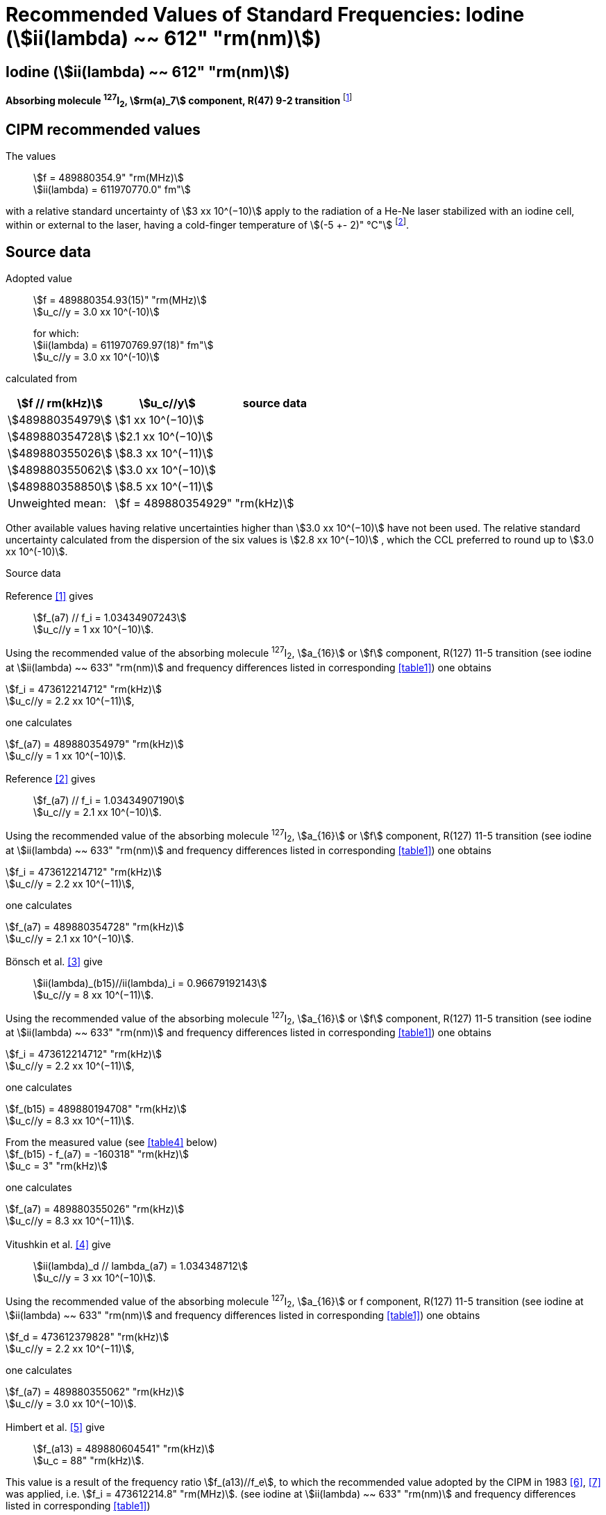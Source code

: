 = Recommended Values of Standard Frequencies: Iodine (stem:[ii(lambda) ~~ 612" "rm(nm)])
:appendix-id: 2
:partnumber: 2.14
:edition: 9
:copyright-year: 2003
:language: en
:docnumber: SI MEP M REC 612nm
:title-appendix-en: Recommended values of standard frequencies for applications including the practical realization of the metre and secondary representations of the second
:title-appendix-fr: Valeurs recommandées des fréquences étalons destinées à la mise en pratique de la définition du mètre et aux représentations secondaires de la seconde
:title-part-en: Iodine (stem:[ii(lambda) ~~ 612" "rm(nm)])
:title-part-fr: Iodine (stem:[ii(lambda) ~~ 612" "rm(nm)])
:title-en: The International System of Units
:title-fr: Le système international d’unités
:doctype: mise-en-pratique
:committee-acronym: CCL-CCTF-WGFS
:committee-en: CCL-CCTF Frequency Standards Working Group
:si-aspect: m_c_deltanu
:docstage: in-force
:confirmed-date:
:revdate:
:docsubstage: 60
:imagesdir: images
:mn-document-class: bipm
:mn-output-extensions: xml,html,pdf,rxl
:local-cache-only:
:data-uri-image:

== Iodine (stem:[ii(lambda) ~~ 612" "rm(nm)])

*Absorbing molecule ^127^I~2~, stem:[rm(a)_7] component, R(47) 9-2 transition* footnote:[All transitions in I~2~ refer to the stem:["B"^3Pi" "0_u^+ - "X"^1" "Sigma_g^+] system.]

== CIPM recommended values

The values:: stem:[f = 489880354.9" "rm(MHz)] +
stem:[ii(lambda) = 611970770.0" fm"]

with a relative standard uncertainty of stem:[3 xx 10^(−10)] apply to the radiation of a He-Ne laser stabilized with an iodine cell, within or external to the laser, having a cold-finger temperature of stem:[(-5 +- 2)" °C"] footnote:[For the specification of operating conditions, such as temperature, modulation width and laser power, the symbols ± refer to a tolerance, not an uncertainty.].

== Source data

Adopted value:: stem:[f = 489880354.93(15)" "rm(MHz)] +
stem:[u_c//y = 3.0 xx 10^(-10)] +
+
for which: +
stem:[ii(lambda) = 611970769.97(18)" fm"] +
stem:[u_c//y = 3.0 xx 10^(-10)]

calculated from

[%unnumbered]
|===
h| stem:[f // rm(kHz)] h| stem:[u_c//y] h| source data

| stem:[489880354979] | stem:[1 xx 10^(−10)] | <<sec2-1>>
| stem:[489880354728] | stem:[2.1 xx 10^(−10)] | <<sec2-2>>
| stem:[489880355026] | stem:[8.3 xx 10^(−11)] | <<sec2-3>>
| stem:[489880355062] | stem:[3.0 xx 10^(−10)] | <<sec2-4>>
| stem:[489880358850] | stem:[8.5 xx 10^(−11)] | <<sec2-5>>
| Unweighted mean: 2+| stem:[f = 489880354929" "rm(kHz)]
|===

Other available values having relative uncertainties higher than stem:[3.0 xx 10^(−10)] have not been used. The relative standard uncertainty calculated from the dispersion of the six values is stem:[2.8 xx 10^(−10)] , which the CCL preferred to round up to stem:[3.0 xx 10^(-10)].

Source data

[[sec2-1]]
=== {blank}

Reference <<ccdm82-34>> gives:: stem:[f_(a7) // f_i = 1.03434907243] +
stem:[u_c//y = 1 xx 10^(−10)].

Using the recommended value of the absorbing molecule ^127^I~2~, stem:[a_{16}] or stem:[f] component, R(127) 11-5 transition (see iodine at stem:[ii(lambda) ~~ 633" "rm(nm)] and frequency differences listed in corresponding <<table1>>) one obtains

[align=left]
stem:[f_i = 473612214712" "rm(kHz)] +
stem:[u_c//y = 2.2 xx 10^(−11)],

one calculates

[align=left]
stem:[f_(a7) = 489880354979" "rm(kHz)] +
stem:[u_c//y = 1 xx 10^(−10)].

[[sec2-2]]
=== {blank}

Reference <<ccdm82-19a>> gives:: stem:[f_(a7) // f_i = 1.03434907190] +
stem:[u_c//y = 2.1 xx 10^(−10)].

Using the recommended value of the absorbing molecule ^127^I~2~, stem:[a_{16}] or stem:[f] component, R(127) 11-5 transition (see iodine at stem:[ii(lambda) ~~ 633" "rm(nm)] and frequency differences listed in corresponding <<table1>>) one obtains

[align=left]
stem:[f_i = 473612214712" "rm(kHz)] +
stem:[u_c//y = 2.2 xx 10^(−11)],

one calculates

[align=left]
stem:[f_(a7) = 489880354728" "rm(kHz)] +
stem:[u_c//y = 2.1 xx 10^(−10)].

[[sec2-3]]
=== {blank}

Bönsch et al. <<bonsch>> give:: stem:[ii(lambda)_(b15)//ii(lambda)_i = 0.96679192143] +
stem:[u_c//y = 8 xx 10^(−11)].

Using the recommended value of the absorbing molecule ^127^I~2~, stem:[a_{16}] or stem:[f] component, R(127) 11-5 transition (see iodine at stem:[ii(lambda) ~~ 633" "rm(nm)] and frequency differences listed in corresponding <<table1>>) one obtains

[align=left]
stem:[f_i = 473612214712" "rm(kHz)] +
stem:[u_c//y = 2.2 xx 10^(−11)],

one calculates

[align=left]
stem:[f_(b15) = 489880194708" "rm(kHz)] +
stem:[u_c//y = 8.3 xx 10^(−11)].

[align=left]
From the measured value (see <<table4>> below) +
stem:[f_(b15) - f_(a7) = -160318" "rm(kHz)] +
stem:[u_c = 3" "rm(kHz)]

one calculates

[align=left]
stem:[f_(a7) = 489880355026" "rm(kHz)] +
stem:[u_c//y = 8.3 xx 10^(−11)].

[[sec2-4]]
=== {blank}

Vitushkin et al. <<vitushkin>> give:: stem:[ii(lambda)_d // lambda_(a7) = 1.034348712] +
stem:[u_c//y = 3 xx 10^(−10)].

Using the recommended value of the absorbing molecule ^127^I~2~, stem:[a_{16}] or f component, R(127) 11-5 transition (see iodine at stem:[ii(lambda) ~~ 633" "rm(nm)] and frequency differences listed in corresponding <<table1>>) one obtains

[align=left]
stem:[f_d = 473612379828" "rm(kHz)] +
stem:[u_c//y = 2.2 xx 10^(−11)],

one calculates

[align=left]
stem:[f_(a7) = 489880355062" "rm(kHz)] +
stem:[u_c//y = 3.0 xx 10^(−10)].

[[sec2-5]]
=== {blank}

Himbert et al. <<himbert>> give:: stem:[f_(a13) = 489880604541" "rm(kHz)] +
stem:[u_c = 88" "rm(kHz)].

This value is a result of the frequency ratio stem:[f_(a13)//f_e], to which the recommended value adopted by the CIPM in 1983 <<bipm1983>>, <<docs-metre>> was applied, i.e. stem:[f_i = 473612214.8" "rm(MHz)]. (see iodine at stem:[ii(lambda) ~~ 633" "rm(nm)] and frequency differences listed in corresponding <<table1>>)

[align=left]
stem:[f_e - f_i = 152255" "rm(kHz)] +
stem:[u_c = 5" "rm(kHz)],

one obtains

stem:[f_e = 473612367055" "rm(kHz)],

and hence

[align=left]
stem:[f_(a13) // f_e = 1.034349267] +
stem:[u_c//y = 8 xx 10^(−11)].

Using the recommended value of the absorbing molecule ^127^I~2~, stem:[a_{16}] or stem:[f] component, R(127) 11-5 transition (see iodine at stem:[ii(lambda) ~~ 633" "rm(nm)] and frequency differences listed in corresponding <<table1>>) one obtains

[align=left]
stem:[f_e = 473612366967" "rm(kHz)] +
stem:[u_c//y = 2.2 xx 10^(−11)],

one calculates

[align=left]
stem:[f_(a13) = 489880604450] +
stem:[u_c//y = 8.3 xx 10^(−11)].

[align=left]
Knowing the frequency difference (see <<table1>>) +
stem:[f_(a7) - f_(a13) = -249600" "rm(kHz)] +
stem:[u_c = 10" "rm(kHz)],

one obtains

[align=left]
stem:[f_(a7) = 489880354850] +
stem:[u_c//y = 8.5 xx 10^(−11)].


== Absolute frequency of the other transitions related to those adopted as recommended and frequency intervals between transitions and hyperfine components

These tables replace those published in BIPM Com. Cons. Long., 2001, *10*, 184-187 and _Metrologia_ , 2003, *40*, 127-128.

The notation for the transitions and the components is that used in the source references. The values adopted for the frequency intervals are the weighted means of the values given in the references.

For the uncertainties, account has been taken of:

* the uncertainties given by the authors;
* the spread in the different determinations of a single component;
* the effect of any perturbing components;
* the difference between the calculated and the measured values.

In the tables, stem:[u_c] represents the estimated combined standard uncertainty (stem:[1 ii(sigma)] ).

All transitions in molecular iodine refer to the B-X system.

[[table1]]
|===
8+^.^h| stem:[ii(lambda) ~~ 612" "rm(nm)] ^127^I~2~ R(47) 9-2
h| stem:[rm(a)_n] h| stem:[x] h| stem:[[f (rm(a)_n) - f (rm(a)_7)\]//rm(MHz)] h| stem:[u_c//rm(MHz)] h| stem:[rm(a)_n] h| stem:[x] h| stem:[[f (rm(a)_n) - f (rm(a)_7)\]//rm(MHz)] h| stem:[u_c//rm(MHz)]

| stem:[rm(a)_1] | u | stem:[-357.16] | stem:[0.02] | stem:[rm(a)_{12}] | j | stem:[219.602] | 0.006
| stem:[rm(a)_2] | t | stem:[-333.97] | stem:[0.01] | stem:[rm(a)_{13}] | i | stem:[249.60] | 0.01
| stem:[rm(a)_3] | s | stem:[-312.46] | stem:[0.02] | stem:[rm(a)_{14}] | h | stem:[284.30] | 0.01
| stem:[rm(a)_4] | r | stem:[-86.168] | stem:[0.007] | stem:[rm(a)_{15}] | g | stem:[358.37] | 0.03
| stem:[rm(a)_5] | q | stem:[-47.274] | stem:[0.004] | stem:[rm(a)_{16}] | f | stem:[384.66] | 0.01
| stem:[rm(a)_6] | p | stem:[-36.773] | stem:[0.003] | stem:[rm(a)_{17}] | e | stem:[403.76] | 0.02
| stem:[rm(a)_7] | o | stem:[0] | -- | stem:[rm(a)_{18}] | d | stem:[429.99] | 0.02
| stem:[rm(a)_8] | n | stem:[81.452] | 0.003 | stem:[rm(a)_{19}] | c | stem:[527.16] | 0.02
| stem:[rm(a)_9] | m | stem:[99.103] | 0.003 | stem:[rm(a)_{20}] | b | stem:[539.22] | 0.02
| stem:[rm(a)_{10}] | l | stem:[107.463] | 0.005 | stem:[rm(a)_{21}] | a | stem:[555.09] | 0.02
| stem:[rm(a)_{11}] | k | stem:[119.045] | 0.006 | | | |
8+| Frequency referenced to stem:[rm(a)_7], R(47) 9-2, ^127^I~2~: stem:[f = 489880354.9" "rm(MHz)] <<ci2002>>
|===
Ref. <<glaser-ptb>>, <<razet>>, <<cerez>>, <<glaser-im>>, <<bertinetto1985>>, <<robertsson>>


[[table2]]
|===
6+^.^h| stem:[ii(lambda) ~~ 612" "rm(nm)] ^127^I~2~ P(48) 11-3
h| stem:[rm(b)_n] h| stem:[[f (rm(b)_n) - f (rm(a)_7)\]//rm(MHz)] h| stem:[u_c//rm(MHz)] h| stem:[rm(b)_n] h| stem:[[f (rm(b)_n) - f (rm(a)_7)\]//rm(MHz)] h| stem:[u_c//rm(MHz)]

| stem:[rm(b)_1] | stem:[-1034.75] | stem:[0.07] | stem:[rm(b)_9] | stem:[-579.91] | 0.01
| stem:[rm(b)_2] | stem:[-755.86] | stem:[0.05] | stem:[rm(b)_{10}] | stem:[-452.163] | 0.005
| stem:[rm(b)_3] | stem:[-748.28] | stem:[0.03] | stem:[rm(b)_{11}] | stem:[-316.6] | 0.4
| stem:[rm(b)_4] | stem:[-738.35] | stem:[0.04] | stem:[rm(b)_{12}] | stem:[-315.8] | 0.4
| stem:[rm(b)_5] | stem:[-731.396] | stem:[0.006] | stem:[rm(b)_{13}] | stem:[-297.42] | 0.03
| stem:[rm(b)_6] | stem:[-616.01] | stem:[0.03] | stem:[rm(b)_{14}] | stem:[-294.72] | 0.03
| stem:[rm(b)_7] | stem:[-602.42] | stem:[0.03] | stem:[rm(b)_{15}] | stem:[-160.318] | 0.003
| stem:[rm(b)_8] | stem:[-593.98] | stem:[0.01] | | |
6+| Frequency referenced to stem:[rm(a)_7], R(47) 9-2, ^127^I~2~: stem:[f = 489880354.9" "rm(MHz)] <<ci2002>>
|===
Ref. <<glaser-ptb>>, <<razet>>, <<glaser-im>>, <<bertinetto1985>>, <<robertsson>>, <<bertinetto1983>>


[[table3]]
|===
6+^.^h| stem:[ii(lambda) ~~ 612" "rm(nm)] ^127^I~2~ R(48) 15-5
h| stem:[rm(c)_n] h| stem:[[f (rm(c)_n) - f (rm(a)_7)\]//rm(MHz)] h| stem:[u_c//rm(MHz)] h| stem:[rm(c)_n] h| stem:[[f (rm(c)_n) - f (rm(a)_7)\]//rm(MHz)] h| stem:[u_c//rm(MHz)]

| stem:[rm(c)_1] | stem:[-513.83] | stem:[0.03] | stem:[rm(c)_5] | stem:[-209.96] | 0.03
| stem:[rm(c)_2] | stem:[-237.40] | stem:[0.03] | stem:[rm(c)_6] | stem:[-97.74] | 0.03
| stem:[rm(c)_3] | stem:[-228.08] | stem:[0.03] | stem:[rm(c)_8] | stem:[-73.92] | 0.03
| stem:[rm(c)_4] | stem:[-218.78] | stem:[0.03] | stem:[rm(c)_9] | stem:[-59.30] | 0.03
6+| Frequency referenced to stem:[rm(a)_7], R(47) 9-2, ^127^I~2~: stem:[f = 489880354.9" "rm(MHz)] <<ci2002>>
|===
Ref. <<razet>>


[[table4]]
[cols="8*^"]
|===
8+^.^h| stem:[ii(lambda) ~~ 612" "rm(nm)] ^129^I~2~ P(110) 10-2
h| stem:[rm(a)_n] h| stem:[x] h| stem:[[f (rm(a)_n) - f (a7{""^(127)ii(I)_2})\]] / MHz h| stem:[u_c//rm(MHz)] h| stem:[rm(a)_n] h| stem:[x] h| stem:[[f (rm(a)_n) - f (rm(a)_7{^(127)ii(I)_2})\]] / MHz h| stem:[u_c//rm(MHz)]

| stem:[rm(a)_1] | b' | stem:[-376.29] | stem:[0.05] | stem:[rm(a)_{15}] | n | stem:[1.61] | 0.20
| stem:[rm(a)_2] | a' | stem:[-244.76] | stem:[0.10] | stem:[rm(a)_{16}] | m | stem:[10.63] | 0.15
| stem:[rm(a)_3] | z | stem:[-230.79] | stem:[0.20] | stem:[rm(a)_{17}] | l | stem:[15.82] | 0.20
| stem:[rm(a)_4] | y | stem:[-229.40] | stem:[0.20] | stem:[rm(a)_{18}] | k | stem:[25.32] | 0.10
| stem:[rm(a)_5] | x | stem:[-216.10] | stem:[0.05] | stem:[rm(a)_{19}] | j | stem:[49.44] | 0.15
| stem:[rm(a)_6] | w | stem:[-149.37] | stem:[0.10] | stem:[rm(a)_{20}] | i | stem:[54.66] | 0.20
| stem:[rm(a)_7] | v | stem:[-134.68] | stem:[0.10] | stem:[rm(a)_{21}] | h | stem:[69.02] | 0.10
| stem:[rm(a)_8] | u | stem:[-130.98] | stem:[0.10] | stem:[rm(a)_{22}] | g | stem:[74.47] | 0.15
| stem:[rm(a)_9] | t | stem:[-116.67] | stem:[0.05] | stem:[rm(a)_{23}] | f | stem:[110.60] | 0.10
| stem:[rm(a)_{10}] | s | stem:[-96.26] | stem:[0.20] | stem:[rm(a)_{24}] | e | stem:[153.09] | 0.20
| stem:[rm(a)_{11}] | r | stem:[-90.70] | stem:[0.20] | stem:[rm(a)_{25}] | d | stem:[154.70] | 0.20
| stem:[rm(a)_{12}] | q | stem:[-84.12] | stem:[0.20] | stem:[rm(a)_{26}] | c | stem:[163.98] | 0.20
| stem:[rm(a)_{13}] | p | stem:[-77.79] | stem:[0.20] | stem:[rm(a)_{27}] | b | stem:[166.22] | 0.20
| stem:[rm(a)_{14}] | o | stem:[-72.70] | stem:[0.20] | stem:[rm(a)_{28}] | a | stem:[208.29] | 0.10
8+| Frequency referenced to stem:[rm(a)_7], R(47) 9-2, ^127^I~2~: stem:[f = 489880354.9" "rm(MHz)] <<ci2002>>
|===
Ref. <<kegung>>, <<ciddor>>, <<glaser1981>>


[[table5]]
[cols="8*^"]
|===
8+^.^h| stem:[ii(lambda) ~~ 612" "rm(nm)] ^129^I~2~ R(113) 14-4
h| stem:[rm(b)_n] h| stem:[x] h| stem:[[f (rm(b)_n) - f (a7{""^(127)ii(I)_2})\]] / MHz h| stem:[u_c//rm(MHz)] h| stem:[rm(b)_n] h| stem:[x] h| stem:[[f (rm(b)_n) - f (rm(a)_7{^(127)ii(I)_2})\]] / MHz h| stem:[u_c//rm(MHz)]

| stem:[rm(b)_{19}] | r | stem:[-410.4] | stem:[0.3] | stem:[rm(b)_{28}] | i | stem:[-289.4] | 0.5
| stem:[rm(b)_{20}] | q | stem:[-390.0] | stem:[0.3] | stem:[rm(b)_{29}] | h | stem:[-273.1] | 0.3
| stem:[rm(b)_{21}] | p | stem:[-383.9] | stem:[0.5] | stem:[rm(b)_{30}] | g | stem:[-255.7] | 0.5
| stem:[rm(b)_{22}] | o | stem:[-362.8] | stem:[0.3] | stem:[rm(b)_{31}] | f | stem:[-247] | 5
| stem:[rm(b)_{23}] | n | stem:[-352.9] | stem:[0.3] | stem:[rm(b)_{32}] | e | stem:[-237] | 5
| stem:[rm(b)_{24}] | m | stem:[-346.4] | stem:[0.3] | stem:[rm(b)_{33}] | d | stem:[-223] | 5
| stem:[rm(b)_{25}] | l | stem:[-330.0] | stem:[0.3] | stem:[rm(b)_{34}] | c | stem:[-198.6] | 0.3
| stem:[rm(b)_{26}] | k | stem:[-324.9] | stem:[0.3] | stem:[rm(b)_{35}] | b | stem:[-193.1] | 0.3
| stem:[rm(b)_{27}] | j | stem:[-304.7] | stem:[0.3] | stem:[rm(b)_{36}] | a | stem:[-187.0] | 0.3
8+| Frequency referenced to stem:[rm(a)_7], R(47) 9-2, ^127^I~2~: stem:[f = 489880354.9" "rm(MHz)] <<ci2002>>
|===
Ref. <<ciddor>>, <<glaser1981>>


[bibliography]
== References

* [[[ccdm82-34,1]]], CCDM/82-34 , NPL, Laser wavelength Measurements, May 1982.

* [[[ccdm82-19a,2]]], CCDM/82-19a, BIPM, Réponse au questionnaire CCDM/82-3.

* [[[bonsch,3]]], Bönsch G., Gläser M., Spieweck F., Bestimmung der Wellenlängenverhältnisse von drei ^127^I~2~-stabilisierten Lasern bei 515 nm, 612 nm und 633 nm, _PTB Jahresbericht_, 1986, 161.

* [[[vitushkin,4]]], Vitushkin L. F., Zakharenko Yu. G., Yvanov I. V., Leibengardt G. I., Shur V. L., Measurements of Wavelength of High-Stabilized He-Ne/I~2~ Laser at 612 nm, _Opt. Spectr._, 1990, *68*, 705-707.

* [[[himbert,5]]], Himbert M., Bouchareine P., Hachour A., Juncar P., Millerioux Y., Razet A., Measurements of Optical Wavelength Ratios Using a Compensated Field Sigmameter, _IEEE Trans. Instrum. Meas._, 1991, *40*, 200-203.

* [[[bipm1983,6]]], _BIPM, Proc. Verb. Com. Int. Poids et Mesures_, 1983, *51*.

* [[[docs-metre,7]]], Documents Concerning the New Definition of the Metre, _Metrologia_, 1984, *19*, 163-178.

* [[[ci2002,8]]], Recommendation CCL3 (_BIPM Com. Cons. Long._, 10th Meeting, 2001) adopted by the Comité International des Poids et Mesures at its 91th Meeting as Recommendation 1 (CI-2002).

* [[[glaser-ptb,9]]], Gläser M., Hyperfine Components of Iodine for Optical Frequency Standards _PTB-Bericht_, 1987, *PTB-Opt-25*.

* [[[razet,10]]], Razet A., Millerioux Y., Juncar P., Hyperfine Structure of the 47R(9-2), 48P(11-3) and 48R(15-5) Lines of ^127^I~2~ at 612 nm as Secondary Standards of Optical Frequency, _Metrologia_, 1991, *28*, 309-316.

* [[[cerez,11]]], Cérez P., Bennett S. J., Helium-neon laser stabilized by saturated absorption in iodine at 612 nm, _Appl. Opt._,1979, *18*, 1079-1083.

* [[[glaser-im,12]]], Gläser M., Properties of a He-Ne Laser at stem:[ii(lambda) ~~ 612" "rm(nm)], Stabilized by Means of an External Iodine Absorption Cell, _IEEE Trans. Instrum. Meas._, 1987, *IM-36*, 604-608.

* [[[bertinetto1985,13]]], Bertinetto F., Cordiale P., Fontana S., Picotto G. B., Recent Progresses in He-Ne Lasers Stabilized to ^127^I~2~, _IEEE Trans. Instrum. Meas._, 1985, *IM-34*, 256-261.

* [[[robertsson,14]]], Robertsson L., Iodine-stabilized He-Ne lasers at stem:[ii(lambda) = 612" "rm(nm)] using internal and external cells, _BIPM Proc.-Verb. Com. Int. Poids et Mesures_, 1992, *60*, 160-162.

* [[[bertinetto1983,15]]], Bertinetto F., Cordiale P., Picotto G. B., Chartier J.-M., Felder R., Gläser M., Comparison Between the ^127^I~2~ Stabilized He-Ne Lasers at 633 nm and at 612 nm of the BIPM and the IMGC, _IEEE Trans. Instrum. Meas._, 1983, *IM-32*, 72-76.

* [[[kegung,16]]], Kegung D., Gläser M., Helmcke J., I~2~ Stabilized He-Ne Lasers at 612 nm, _IEEE Trans. Instrum. Meas._, 1980, *IM-29*, 354-357.

* [[[ciddor,17]]], Ciddor P. E., Brown N., Hyperfine Spectra in Iodine-129 at 612 nm, _Opt. Commun._, 1980, *34*, 53-56.

* [[[glaser1981,18]]], Gläser M., Kegung D., Foth H. J., Hyperfine Structure and Fluorescence Analysis of Enriched 129I2 at the 612 nm Wavelength of the He-Ne Laser, _Opt. Commun._, 1981, *38*, 119-123.
